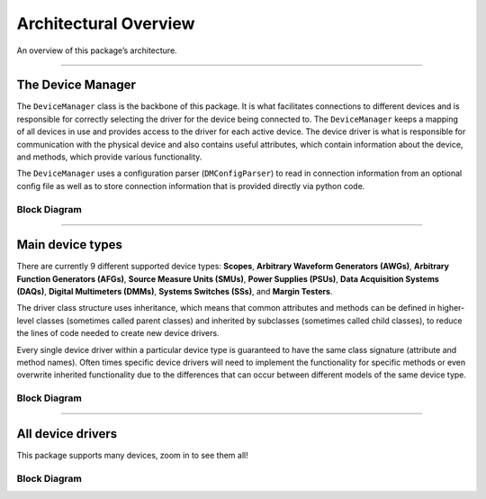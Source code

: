 Architectural Overview
======================

An overview of this package’s architecture.

--------------

The Device Manager
------------------

The ``DeviceManager`` class is the backbone of this package. It is what facilitates connections to different devices and is responsible for correctly selecting the driver for the device being connected to. The ``DeviceManager`` keeps a mapping of all devices in use and provides access to the driver for each active device. The device driver is what is responsible for communication with the physical device and also contains useful attributes, which contain information about the device, and methods, which provide various functionality.

The ``DeviceManager`` uses a configuration parser (``DMConfigParser``) to read in connection information from an optional config file as well as to store connection information that is provided directly via python code.

Block Diagram
~~~~~~~~~~~~~

.. mermaid::

   classDiagram
      direction LR

      DeviceManager --> "0..n" Device : contains
      DeviceManager --> "1" DMConfigParser : uses

--------------

Main device types
-----------------

There are currently 9 different supported device types: **Scopes**, **Arbitrary
Waveform Generators (AWGs)**, **Arbitrary Function Generators (AFGs)**, **Source
Measure Units (SMUs)**, **Power Supplies (PSUs)**, **Data Acquisition Systems
(DAQs)**, **Digital Multimeters (DMMs)**, **Systems Switches (SSs)**, and
**Margin Testers**.

The driver class structure uses inheritance, which means that common attributes
and methods can be defined in higher-level classes (sometimes called parent
classes) and inherited by subclasses (sometimes called child classes), to reduce
the lines of code needed to create new device drivers.

Every single device driver within a particular device type is guaranteed to have
the same class signature (attribute and method names). Often times specific
device drivers will need to implement the functionality for specific methods or
even overwrite inherited functionality due to the differences that can occur
between different models of the same device type.

Block Diagram
~~~~~~~~~~~~~

.. autoclasstree:: tm_devices.drivers.device_type_classes
   :full:
   :namespace: tm_devices.drivers
   :align: center
   :alt: Main device types class diagram

--------------

All device drivers
------------------

This package supports many devices, zoom in to see them all!

Block Diagram
~~~~~~~~~~~~~

.. autoclasstree:: tm_devices.drivers
   :full:
   :namespace: tm_devices.drivers
   :align: center
   :alt: Complete device driver class diagram
